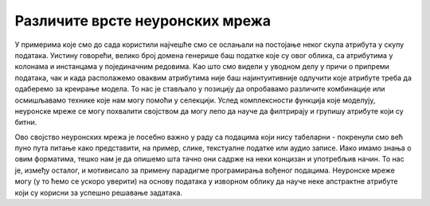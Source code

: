 Различите врсте неуронских мрежа
================================

.. infonote::

 У овој лекцији упознаћеш неке најчешће типове неуронских мрежа.

У примерима које смо до сада користили најчешће смо се ослањали на постојање неког скупа атрибута у скупу података. Уистину говорећи, велико 
број домена генерише баш податке које су овог облика, са атрибутима у колонама и инстанцама у појединачним редовима. Као што смо видели у 
уводном делу у причи о припреми података, чак и када располажемо оваквим атрибутима није баш најинтуитивније одлучити које атрибуте треба да 
одаберемо за креирање модела. То нас је стављало у позицију да опробавамо различите комбинације или осмишљавамо технике које нам могу помоћи у 
селекцији. Услед комплексности функција које моделују, неуронске мреже се могу похвалити својством да могу лепо да науче да филтрирају и групишу 
атрибуте који су битни. 

Ово својство неуронских мрежа је посебно важно у раду са подацима који нису табеларни - покренули смо већ пуно пута питање како представити, 
на пример, слике, текстуалне податке или аудио записе. Иако имамо знања о овим форматима, тешко нам је да опишемо шта тачно они садрже на неки 
концизан и употребљив начин. То нас је, између осталог, и мотивисало за примену парадигме програмирања вођеног подацима. Неуронске мреже могу 
(у то ћемо се ускоро уверити) на основу података у изворном облику да науче неке апстрактне атрибуте који су корисни за успешно решавање задатака. 
